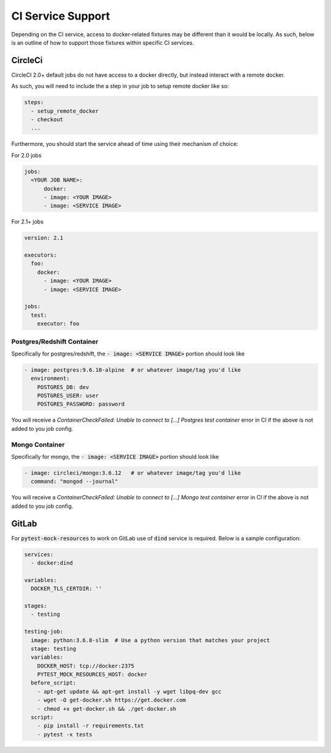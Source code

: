 CI Service Support
==================

Depending on the CI service, access to docker-related fixtures may be different than it would be
locally. As such, below is an outline of how to support those fixtures within specific CI services.

CircleCi
--------
CircleCI 2.0+ default jobs do not have access to a docker directly, but instead interact with
a remote docker.

As such, you will need to include the a step in your job to setup remote docker like so:

.. code-block:: yaml
    
    steps:
      - setup_remote_docker
      - checkout
      ...


Furthermore, you should start the service ahead of time using their mechanism of choice:

For 2.0 jobs

.. code-block:: yaml

    jobs:
      <YOUR JOB NAME>:
          docker:
          - image: <YOUR IMAGE>
          - image: <SERVICE IMAGE>
    

For 2.1+ jobs

.. code-block:: yaml

    version: 2.1

    executors:
      foo:
        docker:
          - image: <YOUR IMAGE>
          - image: <SERVICE IMAGE>
        
    jobs:
      test:
        executor: foo


Postgres/Redshift Container
~~~~~~~~~~~~~~~~~~~~~~~~~~~

Specifically for postgres/redshift, the :code:`- image: <SERVICE IMAGE>` portion should look like

.. code-block:: yaml

    - image: postgres:9.6.10-alpine  # or whatever image/tag you'd like
      environment:
        POSTGRES_DB: dev
        POSTGRES_USER: user
        POSTGRES_PASSWORD: password


You will receive a `ContainerCheckFailed: Unable to connect to [...] Postgres test container` error in CI if the above is not added to you job config.

Mongo Container
~~~~~~~~~~~~~~~

Specifically for mongo, the :code:`- image: <SERVICE IMAGE>` portion should look like

.. code-block:: yaml

    - image: circleci/mongo:3.6.12   # or whatever image/tag you'd like
      command: "mongod --journal"

You will receive a `ContainerCheckFailed: Unable to connect to [...] Mongo test container` error in CI if the above is not added to you job config.


GitLab
------
For :code:`pytest-mock-resources` to work on GitLab use of :code:`dind` service is required.
Below is a sample configuration:

.. code-block:: yaml

    services:
      - docker:dind

    variables:
      DOCKER_TLS_CERTDIR: ''

    stages:
      - testing

    testing-job:
      image: python:3.6.8-slim  # Use a python version that matches your project
      stage: testing
      variables:
        DOCKER_HOST: tcp://docker:2375
        PYTEST_MOCK_RESOURCES_HOST: docker
      before_script:
        - apt-get update && apt-get install -y wget libpq-dev gcc
        - wget -O get-docker.sh https://get.docker.com
        - chmod +x get-docker.sh && ./get-docker.sh
      script:
        - pip install -r requirements.txt
        - pytest -x tests

